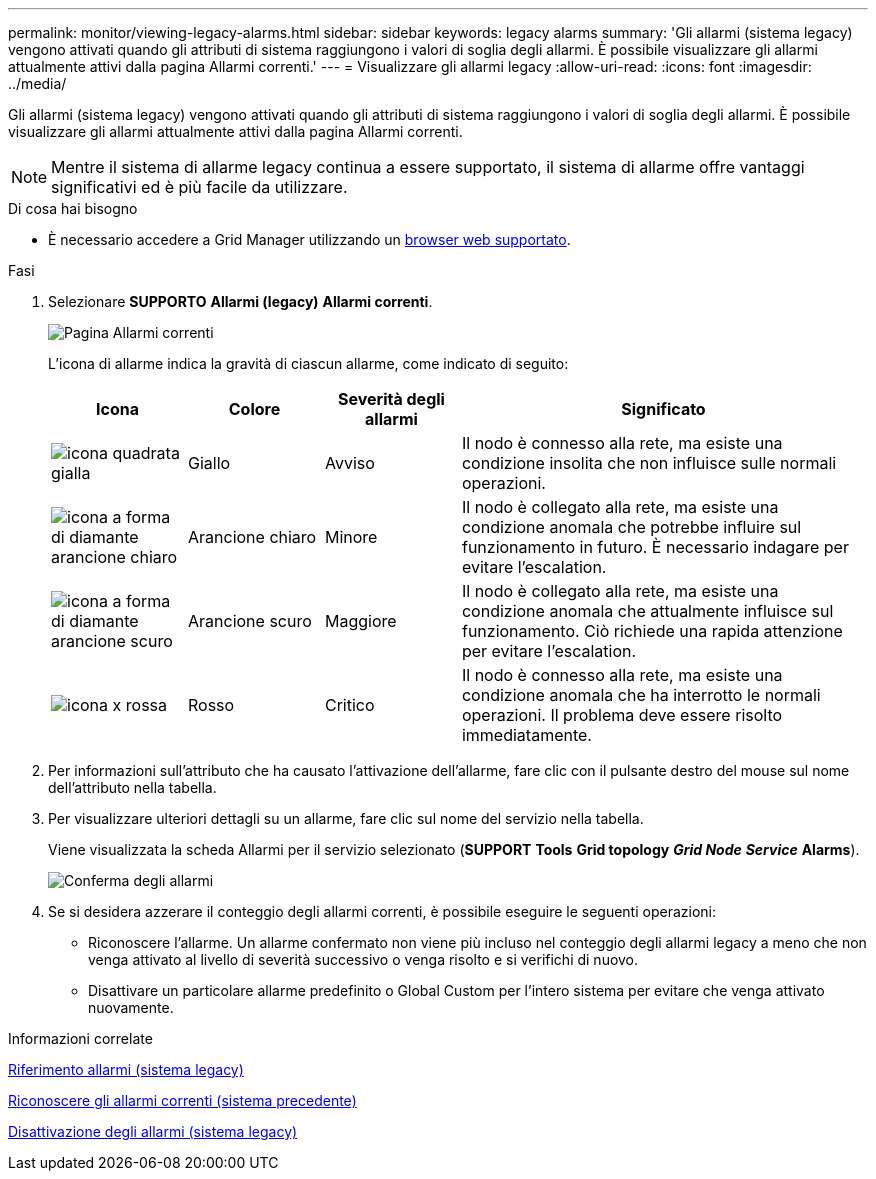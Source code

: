 ---
permalink: monitor/viewing-legacy-alarms.html 
sidebar: sidebar 
keywords: legacy alarms 
summary: 'Gli allarmi (sistema legacy) vengono attivati quando gli attributi di sistema raggiungono i valori di soglia degli allarmi. È possibile visualizzare gli allarmi attualmente attivi dalla pagina Allarmi correnti.' 
---
= Visualizzare gli allarmi legacy
:allow-uri-read: 
:icons: font
:imagesdir: ../media/


[role="lead"]
Gli allarmi (sistema legacy) vengono attivati quando gli attributi di sistema raggiungono i valori di soglia degli allarmi. È possibile visualizzare gli allarmi attualmente attivi dalla pagina Allarmi correnti.


NOTE: Mentre il sistema di allarme legacy continua a essere supportato, il sistema di allarme offre vantaggi significativi ed è più facile da utilizzare.

.Di cosa hai bisogno
* È necessario accedere a Grid Manager utilizzando un xref:../admin/web-browser-requirements.adoc[browser web supportato].


.Fasi
. Selezionare *SUPPORTO* *Allarmi (legacy)* *Allarmi correnti*.
+
image::../media/current_alarms_page.png[Pagina Allarmi correnti]

+
L'icona di allarme indica la gravità di ciascun allarme, come indicato di seguito:

+
[cols="1a,1a,1a,3a"]
|===
| Icona | Colore | Severità degli allarmi | Significato 


 a| 
image:../media/icon_alarm_yellow_notice.gif["icona quadrata gialla"]
 a| 
Giallo
 a| 
Avviso
 a| 
Il nodo è connesso alla rete, ma esiste una condizione insolita che non influisce sulle normali operazioni.



 a| 
image:../media/icon_alert_yellow_minor.png["icona a forma di diamante arancione chiaro"]
 a| 
Arancione chiaro
 a| 
Minore
 a| 
Il nodo è collegato alla rete, ma esiste una condizione anomala che potrebbe influire sul funzionamento in futuro. È necessario indagare per evitare l'escalation.



 a| 
image:../media/icon_alert_orange_major.png["icona a forma di diamante arancione scuro"]
 a| 
Arancione scuro
 a| 
Maggiore
 a| 
Il nodo è collegato alla rete, ma esiste una condizione anomala che attualmente influisce sul funzionamento. Ciò richiede una rapida attenzione per evitare l'escalation.



 a| 
image:../media/icon_alert_red_critical.png["icona x rossa"]
 a| 
Rosso
 a| 
Critico
 a| 
Il nodo è connesso alla rete, ma esiste una condizione anomala che ha interrotto le normali operazioni. Il problema deve essere risolto immediatamente.

|===
. Per informazioni sull'attributo che ha causato l'attivazione dell'allarme, fare clic con il pulsante destro del mouse sul nome dell'attributo nella tabella.
. Per visualizzare ulteriori dettagli su un allarme, fare clic sul nome del servizio nella tabella.
+
Viene visualizzata la scheda Allarmi per il servizio selezionato (*SUPPORT* *Tools* *Grid topology* *_Grid Node_* *_Service_* *Alarms*).

+
image::../media/alarms_acknowledging.png[Conferma degli allarmi]

. Se si desidera azzerare il conteggio degli allarmi correnti, è possibile eseguire le seguenti operazioni:
+
** Riconoscere l'allarme. Un allarme confermato non viene più incluso nel conteggio degli allarmi legacy a meno che non venga attivato al livello di severità successivo o venga risolto e si verifichi di nuovo.
** Disattivare un particolare allarme predefinito o Global Custom per l'intero sistema per evitare che venga attivato nuovamente.




.Informazioni correlate
xref:alarms-reference.adoc[Riferimento allarmi (sistema legacy)]

xref:managing-alarms.adoc[Riconoscere gli allarmi correnti (sistema precedente)]

xref:managing-alarms.adoc[Disattivazione degli allarmi (sistema legacy)]
